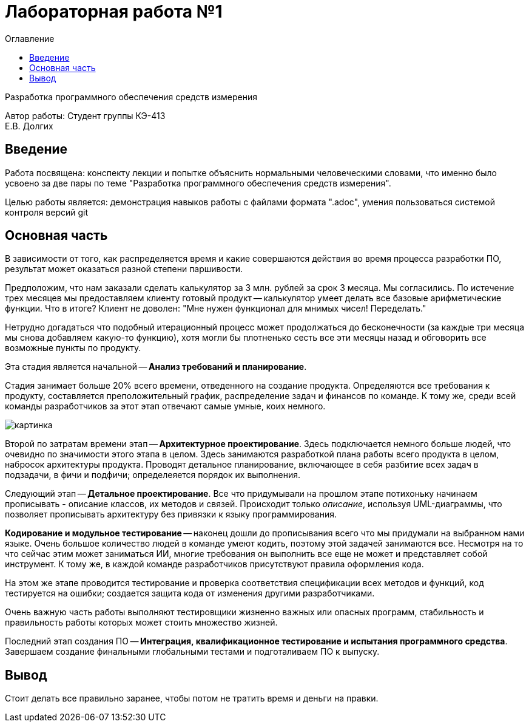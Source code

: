 :toc:
:toc-title: Оглавление
= Лабораторная работа №1

Разработка программного обеспечения средств измерения

[.text-right]
Автор работы: Студент группы КЭ-413 +
Е.В. Долгих 

<<<
== Введение

Работа посвящена: конспекту лекции и попытке объяснить нормальными человеческими словами, что именно было усвоено за две пары по теме "Разработка программного обеспечения средств измерения". +

Целью работы является: демонстрация навыков работы с файлами формата ".adoc", умения пользоваться системой контроля версий git

<<<
== Основная часть 

В зависимости от того, как распределяется время и какие совершаются действия во время процесса разработки ПО, результат может оказаться разной степени паршивости. +

Предположим, что нам заказали сделать калькулятор за 3 млн. рублей за срок 3 месяца. Мы согласились. По истечение трех месяцев мы предоставляем клиенту готовый продукт -- калькулятор умеет делать все базовые арифметические функции. Что в итоге? Клиент не доволен: "Мне нужен функционал для мнимых чисел! Переделать." +

Нетрудно догадаться что подобный итерационный процесс может продолжаться до бесконечности (за каждые три месяца мы снова добавляем какую-то функцию), хотя могли бы плотненько сесть все эти месяцы назад и обговорить все возможные пункты по продукту. +

Эта стадия является начальной -- *Анализ требований и планирование*. 

Стадия занимает больше 20% всего времени, отведенного на создание продукта. Определяются все требования к продукту, составляется преположительный график, распределение задач и финансов по команде. К тому же, среди всей команды разработчиков за этот этап отвечают самые умные, коих немного. +

image::картинка.jpg[]

Второй по затратам времени этап -- *Архитектурное проектирование*. Здесь подключается немного больше людей, что очевидно по значимости этого этапа в целом. Здесь занимаются разработкой плана работы всего продукта в целом, набросок архитектуры продукта. Проводят детальное планирование, включающее в себя разбитие всех задач в подзадачи, в фичи и подфичи; определеяется порядок их выполнения. +

Следующий этап -- *Детальное проектирование*. Все что придумывали на прошлом этапе потихоньку начинаем прописывать - описание классов, их методов и связей. Происходит только _описание_, используя UML-диаграммы, что позволяет прописывать архитектуру без привязки к языку программирования. +

*Кодирование и модульное тестирование* -- наконец дошли до прописывания всего что мы придумали на выбранном нами языке. Очень большое количество людей в команде умеют кодить, поэтому этой задачей занимаются все. Несмотря на то что сейчас этим может заниматься ИИ, многие требования он выполнить все еще не может и представляет собой инструмент. К тому же, в каждой команде разработчиков присутствуют правила оформления кода. +

На этом же этапе проводится тестирование и проверка соответствия спецификации всех методов и функций, код тестируется на ошибки; создается защита кода от изменения другими разработчиками. +

Очень важную часть работы выполняют тестировщики жизненно важных или опасных программ, стабильность и правильность работы которых может стоить множество жизней. +

Последний этап создания ПО -- *Интеграция, квалификационное тестирование и испытания программного средства*. Завершаем создание финальными глобальными тестами и подготаливаем ПО к выпуску.

== Вывод

Стоит делать все правильно заранее, чтобы потом не тратить время и деньги на правки.